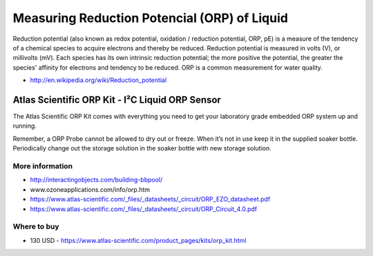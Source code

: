 
=============================================
Measuring Reduction Potencial (ORP) of Liquid
=============================================

Reduction potential (also known as redox potential, oxidation / reduction
potential, ORP, pE)  is a measure of the tendency of a chemical species to
acquire electrons and thereby be reduced. Reduction potential is measured in
volts (V), or millivolts (mV). Each species has its own intrinsic reduction
potential; the more positive the potential, the greater the species' affinity
for electrons and tendency to be reduced. ORP is a common measurement for
water quality.

* http://en.wikipedia.org/wiki/Reduction_potential


Atlas Scientific ORP Kit - I²C Liquid ORP Sensor
================================================

The Atlas Scientific ORP Kit comes with everything you need to get your
laboratory grade embedded ORP system up and running.

Remember, a ORP Probe cannot be allowed to dry out or freeze. When it’s not in
use keep it in the supplied soaker bottle. Periodically change out the storage
solution in the soaker bottle with new storage solution.

.. image :: /_static/img/module/as_orp.jpg
   :width: 50 %
   :align: center

More information
----------------

* http://interactingobjects.com/building-bbpool/
* www.ozoneapplications.com/info/orp.htm
* https://www.atlas-scientific.com/_files/_datasheets/_circuit/ORP_EZO_datasheet.pdf
* https://www.atlas-scientific.com/_files/_datasheets/_circuit/ORP_Circuit_4.0.pdf

Where to buy
------------

* 130 USD - https://www.atlas-scientific.com/product_pages/kits/orp_kit.html
